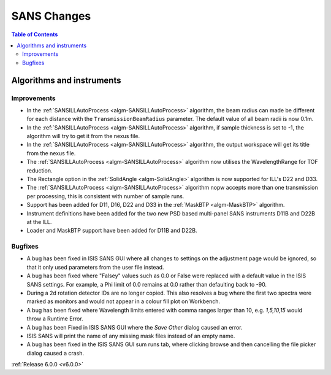 ============
SANS Changes
============

.. contents:: Table of Contents
   :local:

Algorithms and instruments
--------------------------

Improvements
############

- In the :ref:`SANSILLAutoProcess <algm-SANSILLAutoProcess>` algorithm, the beam radius can made be different for each
  distance with the ``TransmissionBeamRadius`` parameter. The default value of all beam radii is now 0.1m.
- In the :ref:`SANSILLAutoProcess <algm-SANSILLAutoProcess>` algorithm, if sample thickness is set to -1, the algorithm
  will try to get it from the nexus file.
- In the :ref:`SANSILLAutoProcess <algm-SANSILLAutoProcess>` algorithm, the output workspace will get its title from the
  nexus file.
- The :ref:`SANSILLAutoProcess <algm-SANSILLAutoProcess>` algorithm now utilises the WavelengthRange for TOF reduction.
- The Rectangle option in the :ref:`SolidAngle <algm-SolidAngle>` algorithm is now supported for ILL's D22 and D33.
- The :ref:`SANSILLAutoProcess <algm-SANSILLAutoProcess>` algorithm nopw accepts more than one transmission per
  processing, this is consistent with number of sample runs.
- Support has been added for D11, D16, D22 and D33 in the :ref:`MaskBTP <algm-MaskBTP>` algorithm.
- Instrument definitions have been added for the two new PSD based multi-panel SANS instruments D11B and D22B at the ILL.
- Loader and MaskBTP support have been added for D11B and D22B.

Bugfixes
########

- A bug has been fixed in ISIS SANS GUI where all changes to settings on the adjustment page would be ignored, so that
  it only used parameters from the user file instead.
- A bug has been fixed where "Falsey" values such as 0.0 or False were replaced with a default value in the ISIS SANS
  settings. For example, a Phi limit of 0.0 remains at 0.0 rather than defaulting back to -90.
- During a 2d rotation detector IDs are no longer copied. This also resolves a bug where the first two spectra were
  marked as monitors and would not appear in a colour fill plot on Workbench.
- A bug has been fixed where Wavelength limits entered with comma ranges larger than 10, e.g. `1,5,10,15` would throw a
  Runtime Error.
- A bug has been Fixed in ISIS SANS GUI where the `Save Other` dialog caused an error.
- ISIS SANS will print the name of any missing mask files instead of an empty name.
- A bug has been fixed in the ISIS SANS GUI sum runs tab, where clicking browse and then cancelling the file picker
  dialog caused a crash.

:ref:`Release 6.0.0 <v6.0.0>`
